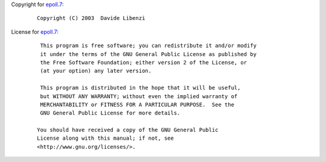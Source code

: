 Copyright for `epoll.7 <epoll.7.html>`__:

   ::

       Copyright (C) 2003  Davide Libenzi

License for `epoll.7 <epoll.7.html>`__:

   ::

       This program is free software; you can redistribute it and/or modify
       it under the terms of the GNU General Public License as published by
       the Free Software Foundation; either version 2 of the License, or
       (at your option) any later version.

       This program is distributed in the hope that it will be useful,
       but WITHOUT ANY WARRANTY; without even the implied warranty of
       MERCHANTABILITY or FITNESS FOR A PARTICULAR PURPOSE.  See the
       GNU General Public License for more details.

      You should have received a copy of the GNU General Public
      License along with this manual; if not, see
      <http://www.gnu.org/licenses/>.
